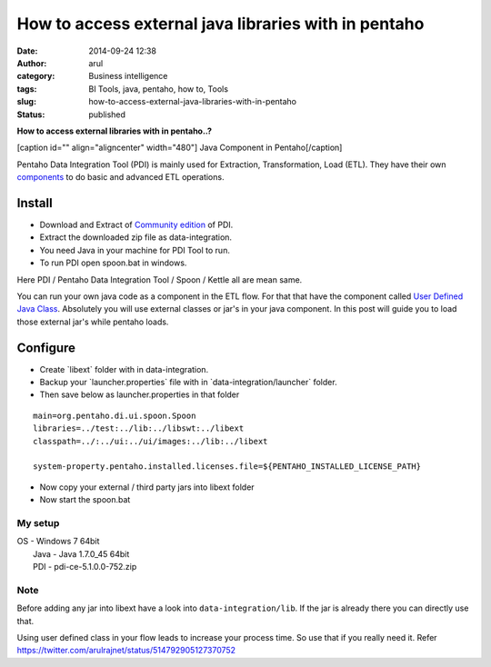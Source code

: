 How to access external java libraries with in pentaho
#####################################################
:date: 2014-09-24 12:38
:author: arul
:category: Business intelligence
:tags: BI Tools, java, pentaho, how to, Tools
:slug: how-to-access-external-java-libraries-with-in-pentaho
:status: published

**How to access external libraries with in pentaho..?**

[caption id="" align="aligncenter" width="480"]\ |Java Component in ETL
Flow| Java Component in Pentaho[/caption]

Pentaho Data Integration Tool (PDI) is mainly used for Extraction,
Transformation, Load (ETL). They have their own
`components <http://wiki.pentaho.com/display/EAI/Pentaho+Data+Integration+Steps>`__
to do basic and advanced ETL operations.

**Install**
^^^^^^^^^^^

-  Download and Extract of `Community
   edition <http://community.pentaho.com/projects/data-integration/>`__
   of PDI.
-  Extract the downloaded zip file as data-integration.
-  You need Java in your machine for PDI Tool to run.
-  To run PDI open spoon.bat in windows.

Here PDI / Pentaho Data Integration Tool / Spoon / Kettle all are mean
same.

You can run your own java code as a component in the ETL flow. For that
that have the component called `User Defined Java
Class <http://wiki.pentaho.com/display/EAI/User+Defined+Java+Class>`__.
Absolutely you will use external classes or jar's in your java
component. In this post will guide you to load those external jar's
while pentaho loads.

Configure
^^^^^^^^^

-  Create \`libext\` folder with in data-integration.
-  Backup your \`launcher.properties\` file with in
   \`data-integration/launcher\` folder.
-  Then save below as launcher.properties in that folder

::

    main=org.pentaho.di.ui.spoon.Spoon
    libraries=../test:../lib:../libswt:../libext
    classpath=../:../ui:../ui/images:../lib:../libext

    system-property.pentaho.installed.licenses.file=${PENTAHO_INSTALLED_LICENSE_PATH}

-  Now copy your external / third party jars into libext folder
-  Now start the spoon.bat

My setup
''''''''

| OS - Windows 7 64bit
|  Java - Java 1.7.0\_45 64bit
|  PDI - pdi-ce-5.1.0.0-752.zip

Note
''''

Before adding any jar into libext have a look into
``data-integration/lib``. If the jar is already there you can directly
use that.

Using user defined class in your flow leads to increase your process
time. So use that if you really need it. Refer
https://twitter.com/arulrajnet/status/514792905127370752

.. |Java Component in ETL Flow| image:: http://1.bp.blogspot.com/-AuXLtbyvurk/VCMQTRArekI/AAAAAAAAWCk/_qNXoURYSVY/s480/mongo-read-empty-java-write-csv.PNG
   :target: http://1.bp.blogspot.com/-AuXLtbyvurk/VCMQTRArekI/AAAAAAAAWCk/_qNXoURYSVY/s1600/mongo-read-empty-java-write-csv.PNG
